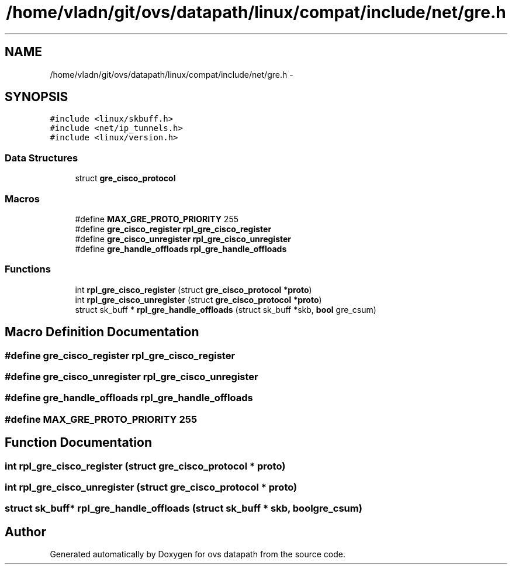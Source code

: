 .TH "/home/vladn/git/ovs/datapath/linux/compat/include/net/gre.h" 3 "Mon Aug 17 2015" "ovs datapath" \" -*- nroff -*-
.ad l
.nh
.SH NAME
/home/vladn/git/ovs/datapath/linux/compat/include/net/gre.h \- 
.SH SYNOPSIS
.br
.PP
\fC#include <linux/skbuff\&.h>\fP
.br
\fC#include <net/ip_tunnels\&.h>\fP
.br
\fC#include <linux/version\&.h>\fP
.br

.SS "Data Structures"

.in +1c
.ti -1c
.RI "struct \fBgre_cisco_protocol\fP"
.br
.in -1c
.SS "Macros"

.in +1c
.ti -1c
.RI "#define \fBMAX_GRE_PROTO_PRIORITY\fP   255"
.br
.ti -1c
.RI "#define \fBgre_cisco_register\fP   \fBrpl_gre_cisco_register\fP"
.br
.ti -1c
.RI "#define \fBgre_cisco_unregister\fP   \fBrpl_gre_cisco_unregister\fP"
.br
.ti -1c
.RI "#define \fBgre_handle_offloads\fP   \fBrpl_gre_handle_offloads\fP"
.br
.in -1c
.SS "Functions"

.in +1c
.ti -1c
.RI "int \fBrpl_gre_cisco_register\fP (struct \fBgre_cisco_protocol\fP *\fBproto\fP)"
.br
.ti -1c
.RI "int \fBrpl_gre_cisco_unregister\fP (struct \fBgre_cisco_protocol\fP *\fBproto\fP)"
.br
.ti -1c
.RI "struct sk_buff * \fBrpl_gre_handle_offloads\fP (struct sk_buff *skb, \fBbool\fP gre_csum)"
.br
.in -1c
.SH "Macro Definition Documentation"
.PP 
.SS "#define gre_cisco_register   \fBrpl_gre_cisco_register\fP"

.SS "#define gre_cisco_unregister   \fBrpl_gre_cisco_unregister\fP"

.SS "#define gre_handle_offloads   \fBrpl_gre_handle_offloads\fP"

.SS "#define MAX_GRE_PROTO_PRIORITY   255"

.SH "Function Documentation"
.PP 
.SS "int rpl_gre_cisco_register (struct \fBgre_cisco_protocol\fP * proto)"

.SS "int rpl_gre_cisco_unregister (struct \fBgre_cisco_protocol\fP * proto)"

.SS "struct sk_buff* rpl_gre_handle_offloads (struct sk_buff * skb, \fBbool\fP gre_csum)"

.SH "Author"
.PP 
Generated automatically by Doxygen for ovs datapath from the source code\&.
